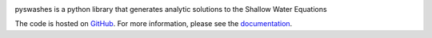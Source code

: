 |PyPI| |anaconda| |RTFD| |CircleCI| |codecov|

pyswashes is a python library that generates analytic solutions to the
Shallow Water Equations

The code is hosted on `GitHub <https://github.com/lrntct/pyswashes>`_.
For more information, please see the `documentation <https://pyswashes.readthedocs.io>`_.

.. |PyPI| image:: https://badge.fury.io/py/pyswashes.svg
   :target: https://pypi.python.org/pypi/pyswashes
   :alt: PyPI version
.. |anaconda| image:: https://anaconda.org/lrntct/swashes/badges/installer/conda.svg
   :target: https://anaconda.org/lrntct/pyswashes
   :alt: PyPI version
.. |CircleCI| image:: https://circleci.com/gh/lrntct/pyswashes.svg?style=svg
   :target: https://circleci.com/gh/lrntct/pyswashes
   :alt: CircleCI status
.. |codecov| image:: https://codecov.io/gh/lrntct/pyswashes/branch/master/graph/badge.svg
   :target: https://codecov.io/gh/lrntct/pyswashes
   :alt: code coverage
.. |RTFD| image:: https://readthedocs.org/projects/pyswashes/badge/?version=latest
   :target: http://pyswashes.readthedocs.io/en/latest/?badge=latest
   :alt: Documentation Status
